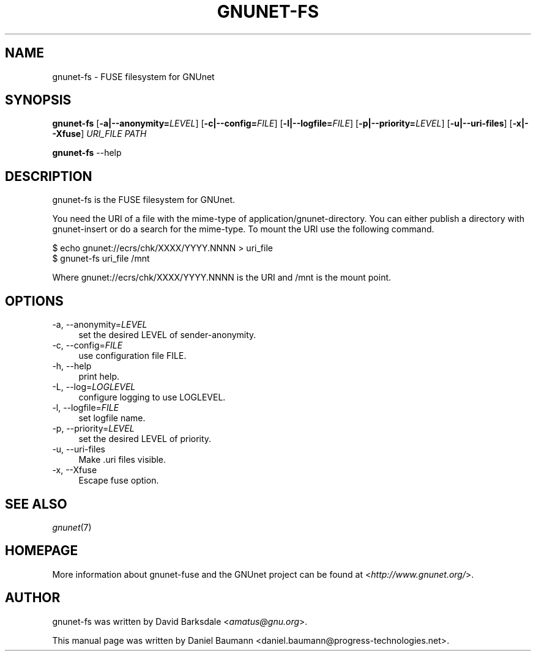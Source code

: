 .TH GNUNET\-FS 1 "2009\-07\-26" "0.8.0c" "FUSE filesystem for GNUnet"

.SH NAME
gnunet\-fs \- FUSE filesystem for GNUnet

.SH SYNOPSIS
\fBgnunet\-fs\fR [\fB\-a|\-\-anonymity=\fR\fILEVEL\fR] [\fB\-c|\-\-config=\fR\fIFILE\fR] [\fB\-l|\-\-logfile=\fR\fIFILE\fR] [\fB\-p|\-\-priority=\fR\fILEVEL\fR] [\fB\-u|\-\-uri-files\fR] [\fB\-x|\-\-Xfuse\fR] \fIURI_FILE\fR \fIPATH\fR
.PP
\fBgnunet\-fs\fR \-\-help

.SH DESCRIPTION
gnunet\-fs is the FUSE filesystem for GNUnet.
.PP
You need the URI of a file with the mime\-type of application/gnunet\-directory. You can either publish a directory with gnunet\-insert or do a search for the mime\-type. To mount the URI use the following command.
.PP
$ echo gnunet://ecrs/chk/XXXX/YYYY.NNNN > uri_file
.br
$ gnunet\-fs uri_file /mnt
.PP
Where gnunet://ecrs/chk/XXXX/YYYY.NNNN is the URI and /mnt is the mount point.

.SH OPTIONS
.IP "\-a, \-\-anonymity=\fILEVEL\fR" 4
set the desired LEVEL of sender-anonymity.
.IP "\-c, \-\-config=\fIFILE\fR" 4
use configuration file FILE.
.IP "\-h, \-\-help" 4
print help.
.IP "\-L, \-\-log=\fILOGLEVEL\fR" 4
configure logging to use LOGLEVEL.
.IP "\-l, \-\-logfile=\fIFILE\fR" 4
set logfile name.
.IP "\-p, \-\-priority=\fILEVEL\fR" 4
set the desired LEVEL of priority.
.IP "\-u, \-\-uri\-files" 4
Make .uri files visible.
.IP "\-x, \-\-Xfuse" 4
Escape fuse option.

.SH SEE ALSO
\fIgnunet\fR(7)

.SH HOMEPAGE
More information about gnunet\-fuse and the GNUnet project can be found at <\fIhttp://www.gnunet.org/\fR>.

.SH AUTHOR
gnunet\-fs was written by David Barksdale <\fIamatus@gnu.org\fR>.
.PP
This manual page was written by Daniel Baumann <daniel.baumann@progress-technologies.net>.
